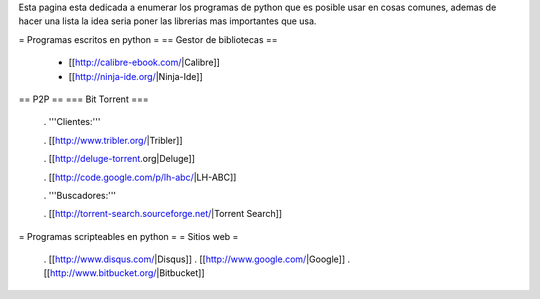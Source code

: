 Esta pagina esta dedicada a enumerar los programas de python que es posible usar en cosas comunes, ademas de hacer una lista la idea seria poner las librerias mas importantes que usa.

= Programas escritos en python =
== Gestor de bibliotecas ==
 * [[http://calibre-ebook.com/|Calibre]]
 * [[http://ninja-ide.org/|Ninja-Ide]]

== P2P ==
=== Bit Torrent ===
 . '''Clientes:'''

 . [[http://www.tribler.org/|Tribler]]

 . [[http://deluge-torrent.org|Deluge]]

 . [[http://code.google.com/p/lh-abc/|LH-ABC]]

 . '''Buscadores:'''

 . [[http://torrent-search.sourceforge.net/|Torrent Search]]

= Programas scripteables en python =
= Sitios web =
 . [[http://www.disqus.com/|Disqus]]
 . [[http://www.google.com/|Google]]
 . [[http://www.bitbucket.org/|Bitbucket]]

